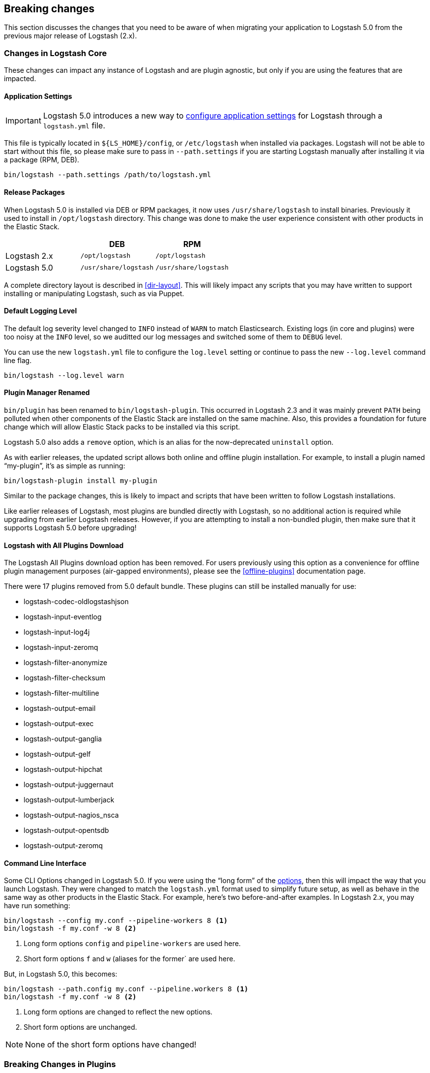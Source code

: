 [[breaking-changes]]
== Breaking changes

This section discusses the changes that you need to be aware of when migrating your application to Logstash 5.0 from the previous major release of Logstash (2.x).

[float]
=== Changes in Logstash Core

These changes can impact any instance of Logstash and are plugin agnostic, but only if you are using the features that are impacted.

[float]
==== Application Settings

[IMPORTANT]
Logstash 5.0 introduces a new way to <<logstash-settings-file, configure application settings>> for Logstash through a
`logstash.yml` file.

This file is typically located in `${LS_HOME}/config`, or `/etc/logstash` when installed via packages. Logstash will not be 
able to start without this file, so please make sure to pass in `--path.settings` if you are starting Logstash manually
after installing it via a package (RPM, DEB).

[source,bash]
----------------------------------
bin/logstash --path.settings /path/to/logstash.yml
----------------------------------

[float]
==== Release Packages

When Logstash 5.0 is installed via DEB or RPM packages, it now uses `/usr/share/logstash` to
install binaries. Previously it used to install in `/opt/logstash` directory. This change was done to make the user experience consistent with other products in the Elastic Stack.

[cols="3", options="header"]
|===
| |DEB |RPM
|Logstash 2.x
|`/opt/logstash`
|`/opt/logstash`
|Logstash 5.0 
|`/usr/share/logstash`
|`/usr/share/logstash`
|===

A complete directory layout is described in <<dir-layout>>. This will likely impact any scripts that you may have written
to support installing or manipulating Logstash, such as via Puppet.

[float]
==== Default Logging Level

The default log severity level changed to `INFO` instead of `WARN` to match Elasticsearch. Existing logs
(in core and plugins) were too noisy at the `INFO` level, so we auditted our log messages and switched some of them to
`DEBUG` level.

You can use the new `logstash.yml` file to configure the `log.level` setting or continue to pass the new
`--log.level` command line flag.

[source,bash]
----------------------------------
bin/logstash --log.level warn
----------------------------------

[float]
==== Plugin Manager Renamed

`bin/plugin` has been renamed to `bin/logstash-plugin`. This occurred in Logstash 2.3 and it was mainly prevent `PATH` being
polluted when other components of the Elastic Stack are installed on the same machine. Also, this provides a foundation
for future change which will allow Elastic Stack packs to be installed via this script.

Logstash 5.0 also adds a `remove` option, which is an alias for the now-deprecated `uninstall` option.

As with earlier releases, the updated script allows both online and offline plugin installation. For example, to install a
plugin named “my-plugin”, it’s as simple as running:

[source,bash]
----------------------------------
bin/logstash-plugin install my-plugin
----------------------------------

Similar to the package changes, this is likely to impact and scripts that have been written to follow Logstash
installations.

Like earlier releases of Logstash, most plugins are bundled directly with Logstash, so no additional action is required
while upgrading from earlier Logstash releases. However, if you are attempting to install a non-bundled plugin, then make
sure that it supports Logstash 5.0 before upgrading!

[float]
==== Logstash with All Plugins Download

The Logstash All Plugins download option has been removed. For users previously using this option as a convenience for
offline plugin management purposes (air-gapped environments), please see the <<offline-plugins>> documentation page.

There were 17 plugins removed from 5.0 default bundle. These plugins can still be installed manually for use:

* logstash-codec-oldlogstashjson
* logstash-input-eventlog
* logstash-input-log4j
* logstash-input-zeromq
* logstash-filter-anonymize
* logstash-filter-checksum
* logstash-filter-multiline
* logstash-output-email
* logstash-output-exec
* logstash-output-ganglia
* logstash-output-gelf
* logstash-output-hipchat
* logstash-output-juggernaut
* logstash-output-lumberjack
* logstash-output-nagios_nsca
* logstash-output-opentsdb
* logstash-output-zeromq

[float]
==== Command Line Interface

Some CLI Options changed in Logstash 5.0. If you were using the “long form” of the <<command-line-flags,options>>,
then this will impact the way that you launch Logstash. They were changed to match the `logstash.yml` format used to
simplify future setup, as well as behave in the same way as other products in the Elastic Stack. For example, here’s two
before-and-after examples. In Logstash 2.x, you may have run something:

[source,bash]
----------------------------------
bin/logstash --config my.conf --pipeline-workers 8 <1>
bin/logstash -f my.conf -w 8 <2>
----------------------------------
1. Long form options `config` and `pipeline-workers` are used here.
2. Short form options `f` and `w` (aliases for the former` are used here.

But, in Logstash 5.0, this becomes:

[source,bash]
----------------------------------
bin/logstash --path.config my.conf --pipeline.workers 8 <1>
bin/logstash -f my.conf -w 8 <2>
----------------------------------
1. Long form options are changed to reflect the new options.
2. Short form options are unchanged.

NOTE: None of the short form options have changed!

[float]
=== Breaking Changes in Plugins

[float]
==== Elasticsearch Output `workers` Setting Removed

Starting with Logstash 5.0, the `workers` setting in the Elasticsearch output
plugin is no longer supported. Pipelines that specify this setting will no
longer start up. You need to specify the `pipeline.workers` setting at the
pipeline level instead. For more information about setting
`pipeline.workers`, see <<logstash-settings-file>>.

[float]
==== Elasticsearch Output Index Template

The index template for Elasticsearch 5.0 has been changed to reflect
https://www.elastic.co/guide/en/elasticsearch/reference/5.0/breaking_50_mapping_changes.html[Elasticsearch's mapping changes]. Most
importantly, the subfield for string multi-fields has changed from `.raw` to `.keyword` to match Elasticsearch's default
behavior. The impact of this change to various user groups is detailed below:

** New Logstash 5.0 and Elasticsearch 5.0 users: Multi-fields (often called sub-fields) use `.keyword` from the
outset. In Kibana, you can use `my_field.keyword` to perform aggregations against text-based fields, in the same way that it 
used to be `my_field.raw`.
** Existing users with custom templates: Using a custom template means that you control the template completely, and our 
template changes do not impact you.
** Existing users with default template: Logstash does not force you to upgrade templates if one already exists. If you
intend to move to the new template and want to use `.keyword`, you will most likely want to reindex existing data so that it
also uses the `.keyword` field, unless you are able to transition from `.raw` to `.keyword`. Elasticsearch's
{ref}docs-reindex.html[reindexing API] can help move your data from using `.raw` subfields to `.keyword`, thereby avoiding any
transition time. You _can_ use a custom template to get both `.raw` and `.keyword` so that you can wait until all `.raw` data
has stopped existing before transitioning to only using `.keyword`; this will waste some storage space and memory, but it does
help users to avoid having to relearn operations.

[float]
==== Plugin Versions

Logstash is unique amongst the Elastic Stack with respect to its plugins. Unlike Elasticsearch and Kibana, which both 
require plugins to be targeted to a specific release, Logstash’s plugin ecosystem provides more flexibility so that it can
support outside ecosystems _within the same release_. Unfortunately, 
that flexibility can cause issues when handling upgrades.

Non-standard plugins must always be checked for compatibility, but some bundled plugins are upgraded in order to remain 
compatible with the tools or frameworks that they use for communication. For example, the
<<plugins-inputs-kafka, Kafka Input>> and <<plugins-outputs-kafka, Kafka Output>> plugins serve as a primary example of 
such compatibilty changes. The latest version of the Kafka plugins is only compatible with Kafka 0.10, but as the 
compatibility matrices show: earlier plugin versions are required for earlier versions of Kafka (e.g., Kafka 0.9).

Automatic upgrades generally lead to improved features and support, but network layer changes like those above may make part
of your architecture incompatible. You should always test your Logstash configurations in a test environment before
deploying to production, which would catch these kinds of issues. If you do face such an issue, then you should also check
the specific plugin’s page to see how to get a compatible, older plugin version if necessary.

For example, if you upgrade to Logstash 5.0, but you want to run against Kafka 0.9, then you need to remove the
bundled plugin(s) that only work with Kafka 0.10 and replace them:

[source,bash]
----------------------------------
bin/logstash-plugin remove logstash-input-kafka
bin/logstash-plugin remove logstash-output-kafka
bin/logstash-plugin install --version 4.0.0 logstash-input-kafka
bin/logstash-plugin install --version 4.0.1 logstash-output-kafka
----------------------------------

The version numbers were found by checking the compatibility matrix for the individual plugins.

[float]
==== File Input

The <<plugins-inputs-file, File Input>> `SinceDB` file is now saved at `<path.data>/plugins/inputs/file` location,
where `path.data` is the path defined in the new `logstash.yml` file.

[cols="2", options="header"]
|===
| |Default `sincedb_path`
|Logstash 2.x
|`$HOME/.sincedb*`
|Logstash 5.0 
|`<path.data>/plugins/inputs/file`
|===

If you have manually specified `sincedb_path` as part of the configuration, this change will not affect you.
If you are moving from Logstash 2.x to Logstash 5.0, and you would like to use the existing SinceDB file,
then it must be copied over to `path.data` manually to use the save state (or the path needs to be changed to point to it).

[float]
==== GeoIP Filter

The GeoIP filter has been updated to use MaxMind's GeoIP2 database. Previous GeoIP version is now considered legacy 
by MaxMind. As a result of this, `.dat` version files are no longer supported, and only `.mmdb` format is supported. 
The new database will not include ASN data in the basic free database file.

[float]
=== Ruby Filter and Custom Plugin Developers

With the migration to the new <<event-api>>, we have changed how you can access internal data compared to previous release. 
The `event` object no longer returns a reference to the data. Instead, it returns a copy. This might change how you perform
manipulation of your data, especially when working with nested hashes. When working with nested hashes, it’s recommended that 
you use the <<logstash-config-field-references, `field reference` syntax>> instead of using multiple square brackets.

As part of this change, Logstash has introduced new Getter/Setter APIs for accessing information in the `event` object.

**Examples:**

Prior to Logstash 5.0, you may have used Ruby filters like so:

[source, js]
----------------------------------
filter {
  ruby {
    codec => "event['name'] = 'Logstash'"
  }
  ruby {
    codec => "event['product']['version'] = event['major'] + '.' + event['minor']"
  }
}
----------------------------------

The above syntax, which uses the `event` object as a reference, is no longer supported in
Logstash 5.0. Fortunately, the change to make it work is very simple:

[source, js]
----------------------------------
filter {
  ruby {
    codec => "event.set('name', 'Logstash')"
  }
  ruby {
    codec => "event.set('[product][version]', event.get('major') + '.' + event.get('minor'))"
  }
}
----------------------------------

NOTE: Moving from the old syntax to the new syntax, it can be easy to miss that `['product']['version']` became
`'[product][version]'`. The quotes moved from inside of the square brackets to outside of the square brackets!

The <<event-api>> documentation describes the available syntax in great detail.
